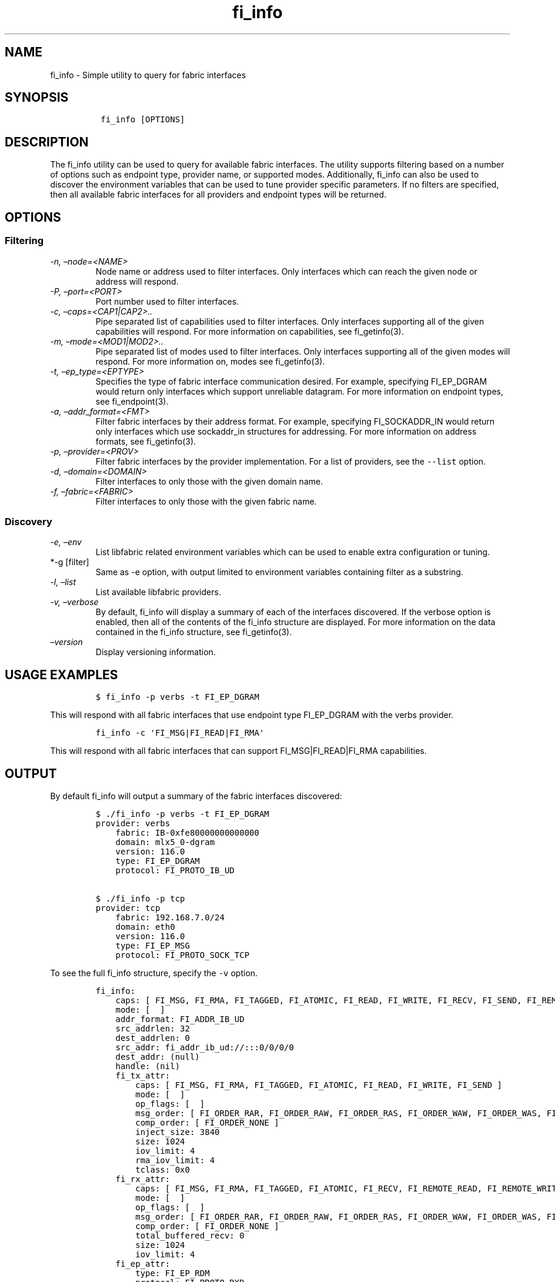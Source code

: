 .\" Automatically generated by Pandoc 2.9.2.1
.\"
.TH "fi_info" "1" "2022\-12\-11" "Libfabric Programmer\[cq]s Manual" "#VERSION#"
.hy
.SH NAME
.PP
fi_info - Simple utility to query for fabric interfaces
.SH SYNOPSIS
.IP
.nf
\f[C]
 fi_info [OPTIONS]
\f[R]
.fi
.SH DESCRIPTION
.PP
The fi_info utility can be used to query for available fabric
interfaces.
The utility supports filtering based on a number of options such as
endpoint type, provider name, or supported modes.
Additionally, fi_info can also be used to discover the environment
variables that can be used to tune provider specific parameters.
If no filters are specified, then all available fabric interfaces for
all providers and endpoint types will be returned.
.SH OPTIONS
.SS Filtering
.TP
\f[I]-n, \[en]node=<NAME>\f[R]
Node name or address used to filter interfaces.
Only interfaces which can reach the given node or address will respond.
.TP
\f[I]-P, \[en]port=<PORT>\f[R]
Port number used to filter interfaces.
.TP
\f[I]-c, \[en]caps=<CAP1|CAP2>..\f[R]
Pipe separated list of capabilities used to filter interfaces.
Only interfaces supporting all of the given capabilities will respond.
For more information on capabilities, see fi_getinfo(3).
.TP
\f[I]-m, \[en]mode=<MOD1|MOD2>..\f[R]
Pipe separated list of modes used to filter interfaces.
Only interfaces supporting all of the given modes will respond.
For more information on, modes see fi_getinfo(3).
.TP
\f[I]-t, \[en]ep_type=<EPTYPE>\f[R]
Specifies the type of fabric interface communication desired.
For example, specifying FI_EP_DGRAM would return only interfaces which
support unreliable datagram.
For more information on endpoint types, see fi_endpoint(3).
.TP
\f[I]-a, \[en]addr_format=<FMT>\f[R]
Filter fabric interfaces by their address format.
For example, specifying FI_SOCKADDR_IN would return only interfaces
which use sockaddr_in structures for addressing.
For more information on address formats, see fi_getinfo(3).
.TP
\f[I]-p, \[en]provider=<PROV>\f[R]
Filter fabric interfaces by the provider implementation.
For a list of providers, see the \f[C]--list\f[R] option.
.TP
\f[I]-d, \[en]domain=<DOMAIN>\f[R]
Filter interfaces to only those with the given domain name.
.TP
\f[I]-f, \[en]fabric=<FABRIC>\f[R]
Filter interfaces to only those with the given fabric name.
.SS Discovery
.TP
\f[I]-e, \[en]env\f[R]
List libfabric related environment variables which can be used to enable
extra configuration or tuning.
.TP
*-g [filter]
Same as -e option, with output limited to environment variables
containing filter as a substring.
.TP
\f[I]-l, \[en]list\f[R]
List available libfabric providers.
.TP
\f[I]-v, \[en]verbose\f[R]
By default, fi_info will display a summary of each of the interfaces
discovered.
If the verbose option is enabled, then all of the contents of the
fi_info structure are displayed.
For more information on the data contained in the fi_info structure, see
fi_getinfo(3).
.TP
\f[I]\[en]version\f[R]
Display versioning information.
.SH USAGE EXAMPLES
.IP
.nf
\f[C]
$ fi_info -p verbs -t FI_EP_DGRAM
\f[R]
.fi
.PP
This will respond with all fabric interfaces that use endpoint type
FI_EP_DGRAM with the verbs provider.
.IP
.nf
\f[C]
fi_info -c \[aq]FI_MSG|FI_READ|FI_RMA\[aq]
\f[R]
.fi
.PP
This will respond with all fabric interfaces that can support
FI_MSG|FI_READ|FI_RMA capabilities.
.SH OUTPUT
.PP
By default fi_info will output a summary of the fabric interfaces
discovered:
.IP
.nf
\f[C]
$ ./fi_info -p verbs -t FI_EP_DGRAM
provider: verbs
    fabric: IB-0xfe80000000000000
    domain: mlx5_0-dgram
    version: 116.0
    type: FI_EP_DGRAM
    protocol: FI_PROTO_IB_UD

$ ./fi_info -p tcp
provider: tcp
    fabric: 192.168.7.0/24
    domain: eth0
    version: 116.0
    type: FI_EP_MSG
    protocol: FI_PROTO_SOCK_TCP
\f[R]
.fi
.PP
To see the full fi_info structure, specify the \f[C]-v\f[R] option.
.IP
.nf
\f[C]
fi_info:
    caps: [ FI_MSG, FI_RMA, FI_TAGGED, FI_ATOMIC, FI_READ, FI_WRITE, FI_RECV, FI_SEND, FI_REMOTE_READ, FI_REMOTE_WRITE, FI_MULTI_RECV, FI_RMA_EVENT, FI_SOURCE, FI_DIRECTED_RECV ]
    mode: [  ]
    addr_format: FI_ADDR_IB_UD
    src_addrlen: 32
    dest_addrlen: 0
    src_addr: fi_addr_ib_ud://:::0/0/0/0
    dest_addr: (null)
    handle: (nil)
    fi_tx_attr:
        caps: [ FI_MSG, FI_RMA, FI_TAGGED, FI_ATOMIC, FI_READ, FI_WRITE, FI_SEND ]
        mode: [  ]
        op_flags: [  ]
        msg_order: [ FI_ORDER_RAR, FI_ORDER_RAW, FI_ORDER_RAS, FI_ORDER_WAW, FI_ORDER_WAS, FI_ORDER_SAW, FI_ORDER_SAS, FI_ORDER_RMA_RAR, FI_ORDER_RMA_RAW, FI_ORDER_RMA_WAW, FI_ORDER_ATOMIC_RAR, FI_ORDER_ATOMIC_RAW, FI_ORDER_ATOMIC_WAR, FI_ORDER_ATOMIC_WAW ]
        comp_order: [ FI_ORDER_NONE ]
        inject_size: 3840
        size: 1024
        iov_limit: 4
        rma_iov_limit: 4
        tclass: 0x0
    fi_rx_attr:
        caps: [ FI_MSG, FI_RMA, FI_TAGGED, FI_ATOMIC, FI_RECV, FI_REMOTE_READ, FI_REMOTE_WRITE, FI_MULTI_RECV, FI_RMA_EVENT, FI_SOURCE, FI_DIRECTED_RECV ]
        mode: [  ]
        op_flags: [  ]
        msg_order: [ FI_ORDER_RAR, FI_ORDER_RAW, FI_ORDER_RAS, FI_ORDER_WAW, FI_ORDER_WAS, FI_ORDER_SAW, FI_ORDER_SAS, FI_ORDER_RMA_RAR, FI_ORDER_RMA_RAW, FI_ORDER_RMA_WAW, FI_ORDER_ATOMIC_RAR, FI_ORDER_ATOMIC_RAW, FI_ORDER_ATOMIC_WAR, FI_ORDER_ATOMIC_WAW ]
        comp_order: [ FI_ORDER_NONE ]
        total_buffered_recv: 0
        size: 1024
        iov_limit: 4
    fi_ep_attr:
        type: FI_EP_RDM
        protocol: FI_PROTO_RXD
        protocol_version: 1
        max_msg_size: 18446744073709551615
        msg_prefix_size: 0
        max_order_raw_size: 18446744073709551615
        max_order_war_size: 0
        max_order_waw_size: 18446744073709551615
        mem_tag_format: 0xaaaaaaaaaaaaaaaa
        tx_ctx_cnt: 1
        rx_ctx_cnt: 1
        auth_key_size: 0
    fi_domain_attr:
        domain: 0x0
        name: mlx5_0-dgram
        threading: FI_THREAD_SAFE
        control_progress: FI_PROGRESS_MANUAL
        data_progress: FI_PROGRESS_MANUAL
        resource_mgmt: FI_RM_ENABLED
        av_type: FI_AV_UNSPEC
        mr_mode: [  ]
        mr_key_size: 8
        cq_data_size: 8
        cq_cnt: 128
        ep_cnt: 128
        tx_ctx_cnt: 1
        rx_ctx_cnt: 1
        max_ep_tx_ctx: 1
        max_ep_rx_ctx: 1
        max_ep_stx_ctx: 0
        max_ep_srx_ctx: 0
        cntr_cnt: 0
        mr_iov_limit: 1
        caps: [  ]
        mode: [  ]
        auth_key_size: 0
        max_err_data: 0
        mr_cnt: 0
        tclass: 0x0
    fi_fabric_attr:
        name: IB-0xfe80000000000000
        prov_name: verbs;ofi_rxd
        prov_version: 116.0
        api_version: 1.16
    nic:
        fi_device_attr:
            name: mlx5_0
            device_id: 0x101b
            device_version: 0
            vendor_id: 0x02c9
            driver: (null)
            firmware: 20.33.1048
        fi_bus_attr:
            bus_type: FI_BUS_UNKNOWN
        fi_link_attr:
            address: (null)
            mtu: 4096
            speed: 0
            state: FI_LINK_UP
            network_type: InfiniBand
\f[R]
.fi
.PP
To see libfabric related environment variables \f[C]-e\f[R] option.
.IP
.nf
\f[C]
$ ./fi_info -e
# FI_LOG_INTERVAL: Integer
# Delay in ms between rate limited log messages (default 2000)

# FI_LOG_LEVEL: String
# Specify logging level: warn, trace, info, debug (default: warn)

# FI_LOG_PROV: String
# Specify specific provider to log (default: all)

# FI_PROVIDER: String
# Only use specified provider (default: all available)
\f[R]
.fi
.PP
To see libfabric related environment variables with substring use
\f[C]-g\f[R] option.
.IP
.nf
\f[C]
$ ./fi_info -g tcp
# FI_OFI_RXM_DEF_TCP_WAIT_OBJ: String
# ofi_rxm: See def_wait_obj for description.  If set, this overrides the def_wait_obj when running over the tcp provider.  See def_wait_obj for valid values. (default: UNSPEC, tcp provider will select).

# FI_TCP_IFACE: String
# tcp: Specify interface name

# FI_TCP_PORT_LOW_RANGE: Integer
# tcp: define port low range

# FI_TCP_PORT_HIGH_RANGE: Integer
# tcp: define port high range

# FI_TCP_TX_SIZE: size_t
# tcp: define default tx context size (default: 256)

# FI_TCP_RX_SIZE: size_t
# tcp: define default rx context size (default: 256)

# FI_TCP_NODELAY: Boolean (0/1, on/off, true/false, yes/no)
# tcp: overrides default TCP_NODELAY socket setting

# FI_TCP_STAGING_SBUF_SIZE: Integer
# tcp: size of buffer used to coalesce iovec\[aq]s or send requests before posting to the kernel, set to 0 to disable

# FI_TCP_PREFETCH_RBUF_SIZE: Integer
# tcp: size of buffer used to prefetch received data from the kernel, set to 0 to disable

# FI_TCP_ZEROCOPY_SIZE: size_t
# tcp: lower threshold where zero copy transfers will be used, if supported by the platform, set to -1 to disable (default: 18446744073709551615)
\f[R]
.fi
.SH SEE ALSO
.PP
\f[C]fi_getinfo(3)\f[R], \f[C]fi_endpoint(3)\f[R]
.SH AUTHORS
OpenFabrics.
